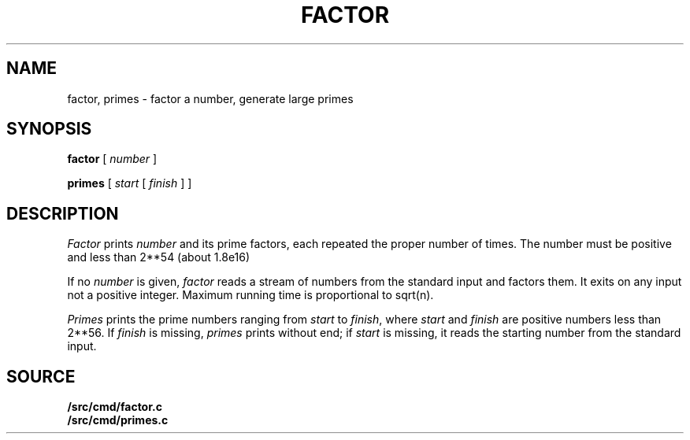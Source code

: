 .TH FACTOR 1 
.CT 1 numbers
.SH NAME
factor, primes \- factor a number, generate large primes
.SH SYNOPSIS
.B factor
[
.I number
]
.PP
.B primes
[
.I start
[
.I finish
]
]
.SH DESCRIPTION
.I Factor
prints
.I number
and its prime factors,
each repeated the proper number of times.
The number must be positive and less than
.if n 2**54
.if t 2\u\s754\s0\d
(about
.if n 1.8e16)
.if t 1.8\(mu10\u\s716\s0\d\|).
.PP
If no
.I number 
is given,
.I factor
reads a stream of numbers from the standard input and factors them.
It exits on any input not a positive integer.
Maximum running time is proportional to
.if n sqrt(n).
.if t .I \(sr\o'n\(rn'\f1.
.PP
.PP
.I Primes
prints the prime numbers ranging from
.I start
to
.IR finish ,
where
.I start
and
.I finish
are positive numbers less than 
.if n 2**56.
.if t 2\u\s756\s0\d.
If 
.I finish
is missing,
.I primes
prints without end;
if
.I start
is missing, it reads the starting number from the
standard input.
.SH SOURCE
.B \*9/src/cmd/factor.c
.br
.B \*9/src/cmd/primes.c
